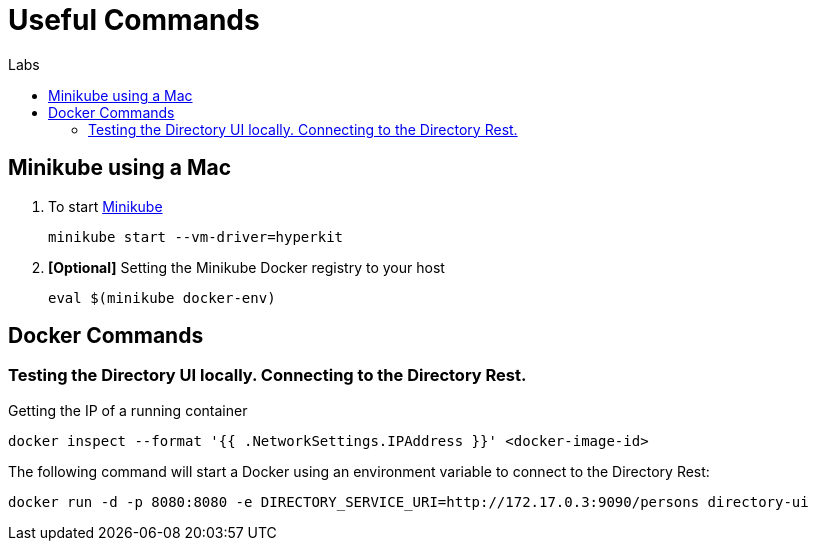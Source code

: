 = Useful Commands
:docinfo: shared
:toc: macro
:toc-title: Labs
:linkattrs:


toc::[]


== Minikube using a Mac

1. To start https://kubernetes.io/docs/setup/minikube/[Minikube, window="_blank"]
+
[source,shell]
----
minikube start --vm-driver=hyperkit
----

2. *[Optional]* Setting the Minikube Docker registry to your host 
+
[source,shell]
----
eval $(minikube docker-env)
----

== Docker Commands


=== Testing the Directory UI locally. Connecting to the Directory Rest.

Getting the IP of a running container
[source,shell]
----
docker inspect --format '{{ .NetworkSettings.IPAddress }}' <docker-image-id>
----


The following command will start a Docker using an environment variable to connect to the Directory Rest:
[source,shell]
----
docker run -d -p 8080:8080 -e DIRECTORY_SERVICE_URI=http://172.17.0.3:9090/persons directory-ui
----